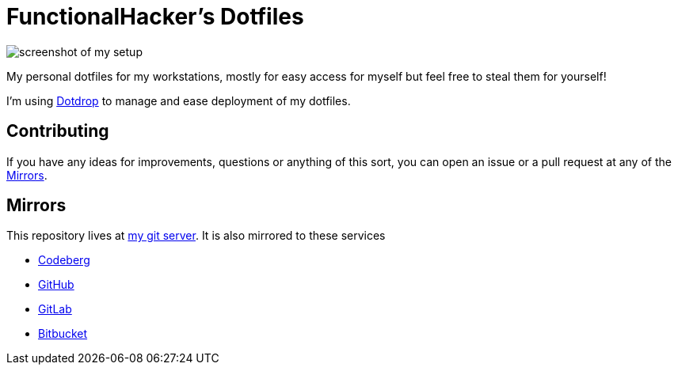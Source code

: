 = FunctionalHacker's Dotfiles

image:https://i.imgur.com/lz1Q4Zz.png?raw=true%22[screenshot of my
setup]

My personal dotfiles for my workstations, mostly for easy access for
myself but feel free to steal them for yourself!

I'm using https://github.com/deadc0de6/dotdrop[Dotdrop] to manage and
ease deployment of my dotfiles.

== Contributing

If you have any ideas for improvements, questions or anything of this
sort, you can open an issue or a pull request at any of the <<Mirrors>>.

== Mirrors

This repository lives at https://git.korhonen.cc/FunctionalHacker/dotfiles#_mirrors[my git server].
It is also mirrored to these services

* https://codeberg.org/FunctionalHacker/dotfiles#_mirrors[Codeberg]
* https://github.com/FunctionalHacker/dotfiles?tab=readme-ov-file#mirrors[GitHub]
* https://gitlab.com/FunctionalHacker/dotfiles#user-content-mirrors[GitLab]
* https://bitbucket.org/FunctionalHacker/dotfiles[Bitbucket]
